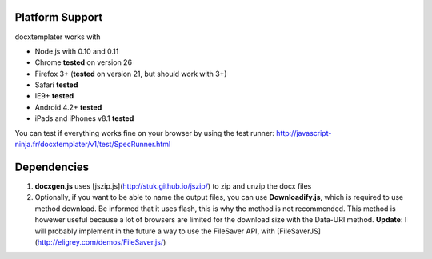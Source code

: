 ..  _platform_support:

.. index::
   single: platform_support

Platform Support
================

docxtemplater works with

- Node.js with 0.10 and 0.11
- Chrome **tested** on version 26
- Firefox 3+ (**tested** on version 21, but should work with 3+)
- Safari **tested**
- IE9+ **tested**
- Android 4.2+ **tested**
- iPads and iPhones v8.1 **tested**

You can test if everything works fine on your browser by using the test runner: http://javascript-ninja.fr/docxtemplater/v1/test/SpecRunner.html

Dependencies
============

1. **docxgen.js** uses [jszip.js](http://stuk.github.io/jszip/) to zip and unzip the docx files

2. Optionally, if you want to be able to name the output files, you can use **Downloadify.js**, which is required to use method download. Be informed that it uses flash, this is why the method is not recommended. This method is howewer useful because a lot of browsers are limited for the download size with the Data-URI method. **Update**: I will probably implement in the future a way to use the FileSaver API, with [FileSaverJS](http://eligrey.com/demos/FileSaver.js/)
